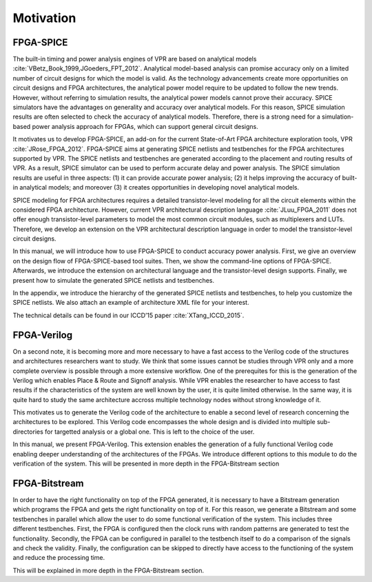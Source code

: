 Motivation
==========

FPGA-SPICE
----------

The built-in timing and power analysis engines of VPR are based on analytical models :cite:`VBetz_Book_1999,JGoeders_FPT_2012`. Analytical model-based analysis can promise accuracy only on a limited number of circuit designs for which the model is valid. As the technology advancements create more opportunities on circuit designs and FPGA architectures, the analytical power model require to be updated to follow the new trends. However, without referring to simulation results, the analytical power models cannot prove their accuracy. SPICE simulators have the advantages on generality and accuracy over analytical models. For this reason, SPICE simulation results are often selected to check the accuracy of analytical models. Therefore, there is a strong need for a simulation-based power analysis approach for FPGAs, which can support general circuit designs.

It motivates us to develop FPGA-SPICE, an add-on for the current State-of-Art FPGA architecture exploration tools, VPR :cite:`JRose_FPGA_2012`.
FPGA-SPICE aims at generating SPICE netlists and testbenches for the FPGA architectures supported by VPR. The SPICE netlists and testbenches are generated according to the placement and routing results of VPR. As a result, SPICE simulator can be used to perform accurate delay and power analysis. The SPICE simulation results are useful in three aspects: (1) it can provide accurate power analysis; (2) it helps improving the accuracy of built-in analytical models; and moreover (3) it creates opportunities in developing novel analytical models.

SPICE modeling for FPGA architectures requires a detailed transistor-level modeling for all the circuit elements within the considered FPGA architecture. However, current VPR architectural description language :cite:`JLuu_FPGA_2011` does not offer enough transistor-level parameters to model the most common circuit modules, such as multiplexers and LUTs. Therefore, we develop an extension on the VPR architectural description language in order to model the transistor-level circuit designs.

In this manual, we will introduce how to use FPGA-SPICE to conduct accuracy power analysis. First, we give an overview on the design flow of FPGA-SPICE-based tool suites. Then, we show the command-line options of FPGA-SPICE. Afterwards, we introduce the extension on architectural language and the transistor-level design supports. Finally, we present how to simulate the generated SPICE netlists and testbenches. 

In the appendix, we introduce the hierarchy of the generated SPICE netlists and testbenches, to help you customize the SPICE netlists. We also attach an example of architecture XML file for your interest.

The technical details can be found in our ICCD’15 paper :cite:`XTang_ICCD_2015`.

FPGA-Verilog
------------

On a second note, it is becoming more and more necessary to have a fast access to the Verilog code of the structures and architectures researchers want to study. We think that some issues cannot be studies through VPR only and a more complete overview is possible through a more extensive workflow. One of the prerequites for this is the generation of the Verilog which enables Place & Route and Signoff analysis. While VPR enables the researcher to have access to fast results if the characteristics of the system are well known by the user, it is quite limited otherwise. In the same way, it is quite hard to study the same architecture accross multiple technology nodes without strong knowledge of it. 

This motivates us to generate the Verilog code of the architecture to enable a second level of research concerning the architectures to be explored. This Verilog code encompasses the whole design and is divided into multiple sub-directories for targetted analysis or a global one. This is left to the choice of the user. 

In this manual, we present FPGA-Verilog. This extension enables the generation of a fully functional Verilog code enabling deeper understanding of the architectures of the FPGAs. We introduce different options to this module to do the verification of the system. This will be presented in more depth in the FPGA-Bitstream section

FPGA-Bitstream
--------------

In order to have the right functionality on top of the FPGA generated, it is necessary to have a Bitstream generation which programs the FPGA and gets the right functionality on top of it. For this reason, we generate a Bitstream and some testbenches in parallel which allow the user to do some functional verification of the system. This includes three different testbenches. First, the FPGA is configured then the clock runs with random patterns are generated to test the functionality. Secondly, the FPGA can be configured in parallel to the testbench itself to do a comparison of the signals and check the validity. Finally, the configuration can be skipped to directly have access to the functioning of the system and reduce the processing time.

This will be explained in more depth in the FPGA-Bitstream section.
